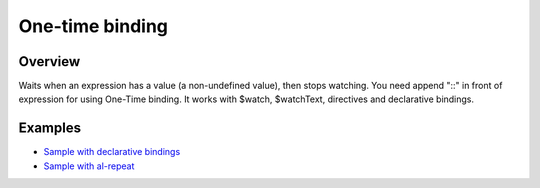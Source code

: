 One-time binding
================

Overview
--------

Waits when an expression has a value (a non-undefined value), then stops watching. You need append "::" in front of expression for using One-Time binding. It works with $watch, $watchText, directives and declarative bindings.

.. code-block:: html
    :caption: example

    <div class="red {{::class}}"> {{::text}} </div>
    <div al-show="::visible"></div>
    <li al-repeat="it in ::list">...</li>
    and so on

Examples
--------

* `Sample with declarative bindings <http://jsfiddle.net/lega911/Ugcp8/>`_
* `Sample with al-repeat <http://jsfiddle.net/lega911/MSMPX/>`_
